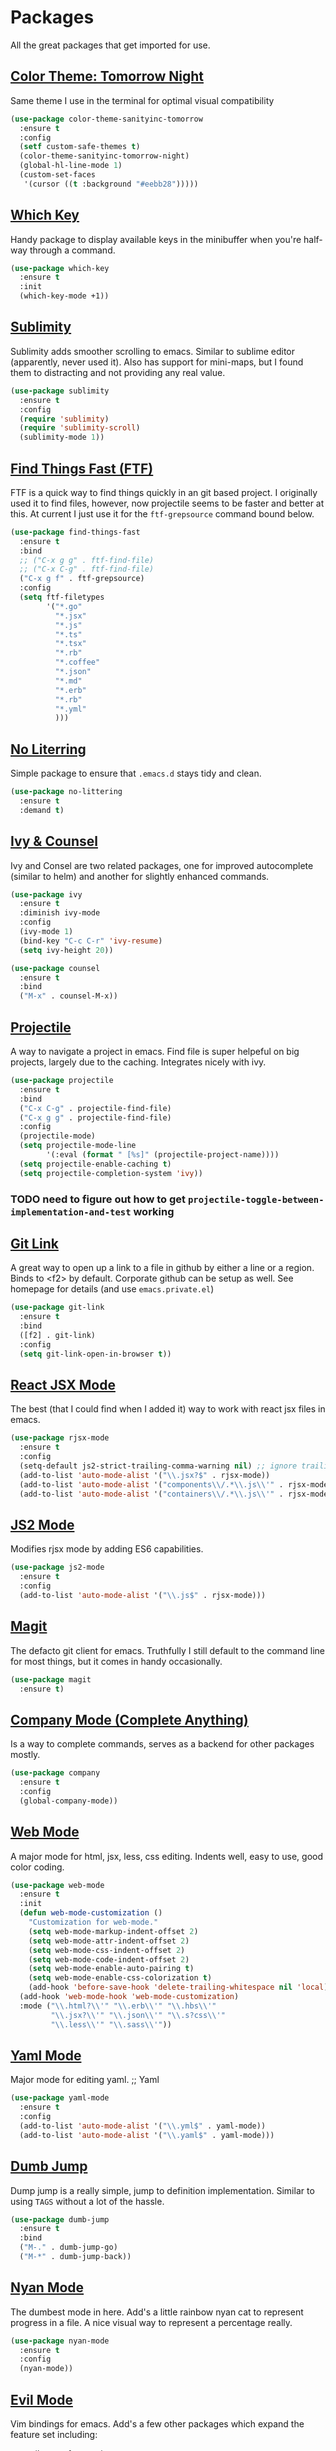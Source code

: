 * Packages

All the great packages that get imported for use.

** [[https://github.com/purcell/color-theme-sanityinc-tomorrow][Color Theme: Tomorrow Night]]

Same theme I use in the terminal for optimal visual compatibility
#+BEGIN_SRC emacs-lisp :tangle yes
(use-package color-theme-sanityinc-tomorrow
  :ensure t
  :config
  (setf custom-safe-themes t)
  (color-theme-sanityinc-tomorrow-night)
  (global-hl-line-mode 1)
  (custom-set-faces
   '(cursor ((t :background "#eebb28")))))
#+END_SRC

** [[https://github.com/justbur/emacs-which-key][Which Key]]

Handy package to display available keys in the minibuffer when you're half-way
through a command.
#+BEGIN_SRC emacs-lisp :tangle yes
(use-package which-key
  :ensure t
  :init
  (which-key-mode +1))
#+END_SRC

** [[https://github.com/zk-phi/sublimity][Sublimity]]

Sublimity adds smoother scrolling to emacs. Similar to sublime editor (apparently,
never used it). Also has support for mini-maps, but I found them to distracting and
not providing any real value.
#+BEGIN_SRC emacs-lisp :tangle yes
(use-package sublimity
  :ensure t
  :config
  (require 'sublimity)
  (require 'sublimity-scroll)
  (sublimity-mode 1))
#+END_SRC

** [[https://github.com/eglaysher/find-things-fast][Find Things Fast (FTF)]]

FTF is a quick way to find things quickly in an git based project. I originally used
it to find files, however, now projectile seems to be faster and better at this. At current
I just use it for the ~ftf-grepsource~ command bound below.
#+BEGIN_SRC emacs-lisp :tangle yes
(use-package find-things-fast
  :ensure t
  :bind
  ;; ("C-x g g" . ftf-find-file)
  ;; ("C-x C-g" . ftf-find-file)
  ("C-x g f" . ftf-grepsource)
  :config
  (setq ftf-filetypes
        '("*.go"
          "*.jsx"
          "*.js"
          "*.ts"
          "*.tsx"
          "*.rb"
          "*.coffee"
          "*.json"
          "*.md"
          "*.erb"
          "*.rb"
          "*.yml"
          )))
#+END_SRC

** [[https://github.com/emacscollective/no-littering][No Literring]]

Simple package to ensure that ~.emacs.d~ stays tidy and clean.
#+BEGIN_SRC emacs-lisp :tangle yes
(use-package no-littering
  :ensure t
  :demand t)
#+END_SRC

** [[https://github.com/abo-abo/swiper][Ivy & Counsel]]

Ivy and Consel are two related packages, one for improved autocomplete (similar to helm)
and another for slightly enhanced commands.

#+BEGIN_SRC emacs-lisp :tangle yes
(use-package ivy
  :ensure t
  :diminish ivy-mode
  :config
  (ivy-mode 1)
  (bind-key "C-c C-r" 'ivy-resume)
  (setq ivy-height 20))
#+END_SRC

#+BEGIN_SRC emacs-lisp :tangle yes
(use-package counsel
  :ensure t
  :bind
  ("M-x" . counsel-M-x))
#+END_SRC

** [[https://github.com/bbatsov/projectile][Projectile]]

A way to navigate a project in emacs. Find file is super helpeful on big projects, largely
due to the caching. Integrates nicely with ivy.
#+BEGIN_SRC emacs-lisp :tangle yes
(use-package projectile
  :ensure t
  :bind
  ("C-x C-g" . projectile-find-file)
  ("C-x g g" . projectile-find-file)
  :config
  (projectile-mode)
  (setq projectile-mode-line
        '(:eval (format " [%s]" (projectile-project-name))))
  (setq projectile-enable-caching t)
  (setq projectile-completion-system 'ivy))
#+END_SRC

*** TODO need to figure out how to get ~projectile-toggle-between-implementation-and-test~ working

** [[https://github.com/sshaw/git-link][Git Link]]

A great way to open up a link to a file in github by either a line or a region. Binds to <f2> by
default. Corporate github can be setup as well. See homepage for details (and use ~emacs.private.el~)
#+BEGIN_SRC emacs-lisp :tangle yes
(use-package git-link
  :ensure t
  :bind
  ([f2] . git-link)
  :config
  (setq git-link-open-in-browser t))
#+END_SRC

** [[https://github.com/felipeochoa/rjsx-mode][React JSX Mode]]

The best (that I could find when I added it) way to work with react jsx files in emacs.
#+BEGIN_SRC emacs-lisp :tangle yes
(use-package rjsx-mode
  :ensure t
  :config
  (setq-default js2-strict-trailing-comma-warning nil) ;; ignore trailing commas
  (add-to-list 'auto-mode-alist '("\\.jsx?$" . rjsx-mode))
  (add-to-list 'auto-mode-alist '("components\\/.*\\.js\\'" . rjsx-mode))
  (add-to-list 'auto-mode-alist '("containers\\/.*\\.js\\'" . rjsx-mode)))
#+END_SRC

** [[https://github.com/mooz/js2-mode][JS2 Mode]]

Modifies rjsx mode by adding ES6 capabilities.
#+BEGIN_SRC emacs-lisp :tangle yes
(use-package js2-mode
  :ensure t
  :config
  (add-to-list 'auto-mode-alist '("\\.js$" . rjsx-mode)))
#+END_SRC



** [[https://magit.vc/][Magit]]

The defacto git client for emacs. Truthfully I still default to the command line for most
things, but it comes in handy occasionally.
#+BEGIN_SRC emacs-lisp :tangle yes
(use-package magit
  :ensure t)
#+END_SRC

** [[http://company-mode.github.io/][Company Mode (Complete Anything)]]

Is a way to complete commands, serves as a backend for other packages mostly.
#+BEGIN_SRC emacs-lisp :tangle yes
(use-package company
  :ensure t
  :config
  (global-company-mode))
#+END_SRC

** [[http://web-mode.org/][Web Mode]]

A major mode for html, jsx, less, css editing. Indents well, easy to use, good color
coding.

#+BEGIN_SRC emacs-lisp :tangle yes
(use-package web-mode
  :ensure t
  :init
  (defun web-mode-customization ()
    "Customization for web-mode."
    (setq web-mode-markup-indent-offset 2)
    (setq web-mode-attr-indent-offset 2)
    (setq web-mode-css-indent-offset 2)
    (setq web-mode-code-indent-offset 2)
    (setq web-mode-enable-auto-pairing t)
    (setq web-mode-enable-css-colorization t)
    (add-hook 'before-save-hook 'delete-trailing-whitespace nil 'local))
  (add-hook 'web-mode-hook 'web-mode-customization)
  :mode ("\\.html?\\'" "\\.erb\\'" "\\.hbs\\'"
         "\\.jsx?\\'" "\\.json\\'" "\\.s?css\\'"
         "\\.less\\'" "\\.sass\\'"))
#+END_SRC

** [[https://github.com/yoshiki/yaml-mode][Yaml Mode]]

Major mode for editing yaml.
;; Yaml
#+BEGIN_SRC emacs-lisp :tangle yes
(use-package yaml-mode
  :ensure t
  :config
  (add-to-list 'auto-mode-alist '("\\.yml$" . yaml-mode))
  (add-to-list 'auto-mode-alist '("\\.yaml$" . yaml-mode)))
#+END_SRC

** [[https://github.com/jacktasia/dumb-jump][Dumb Jump]]

Dump jump is a really simple, jump to definition implementation. Similar
to using ~TAGS~ without a lot of the hassle.
#+BEGIN_SRC emacs-lisp :tangle yes
(use-package dumb-jump
  :ensure t
  :bind
  ("M-." . dumb-jump-go)
  ("M-*" . dumb-jump-back))
#+END_SRC

** [[https://github.com/TeMPOraL/nyan-mode][Nyan Mode]]

The dumbest mode in here. Add's a little rainbow nyan cat to represent
progress in a file. A nice visual way to represent a percentage really.
#+BEGIN_SRC emacs-lisp :tangle yes
(use-package nyan-mode
  :ensure t
  :config
  (nyan-mode))
#+END_SRC

** [[https://github.com/emacs-evil/evil][Evil Mode]]

Vim bindings for emacs. Add's a few other packages which expand the feature
set including:
- evil-tutor: for running ~evil-tutor-start~
- evil-escape: for customizing the escape key (defaults to ESC) - ~hh~ works well with dvorak
- [[https://github.com/cofi/evil-leader][evil-leader]]: mode for customizing commands off leader key, defaults to ~,~. Shortcuts further defined in bindings.org

#+BEGIN_SRC emacs-lisp :tangle yes
(use-package evil
  :ensure t
  :config
  (use-package evil-tutor
    :ensure t)
  (use-package evil-leader
    :ensure t
    :config
    (evil-leader/set-leader ",")
    (global-evil-leader-mode))
  (use-package evil-escape
    :ensure t
    :config
    (evil-escape-mode 1)
    (setq-default evil-escape-delay 0.2)
    (setq-default evil-escape-key-sequence "hh"))
  (evil-mode 1)
)
#+END_SRC
